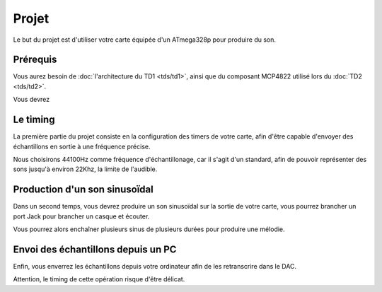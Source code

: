Projet
======

Le but du projet est d'utiliser votre carte équipée d'un ATmega328p pour produire du son.

Prérequis
~~~~~~~~~

Vous aurez besoin de :doc:`l'architecture du TD1 <tds/td1>`, ainsi que du composant
MCP4822 utilisé lors du :doc:`TD2 <tds/td2>`.

Vous devrez 

Le timing
~~~~~~~~~

La première partie du projet consiste en la configuration des timers de votre carte, afin
d'être capable d'envoyer des échantillons en sortie à une fréquence précise.

Nous choisirons 44100Hz comme fréquence d'échantillonage, car il s'agit d'un standard,
afin de pouvoir représenter des sons jusqu'à environ 22Khz, la limite de l'audible.

Production d'un son sinusoïdal
~~~~~~~~~~~~~~~~~~~~~~~~~~~~~~

Dans un second temps, vous devrez produire un son sinusoïdal sur la sortie de votre carte,
vous pourrez brancher un port Jack pour brancher un casque et écouter.

Vous pourrez alors enchaîner plusieurs sinus de plusieurs durées pour produire une mélodie.

Envoi des échantillons depuis un PC
~~~~~~~~~~~~~~~~~~~~~~~~~~~~~~~~~~~

Enfin, vous enverrez les échantillons depuis votre ordinateur afin de les retranscrire dans
le DAC.

Attention, le timing de cette opération risque d'être délicat.

